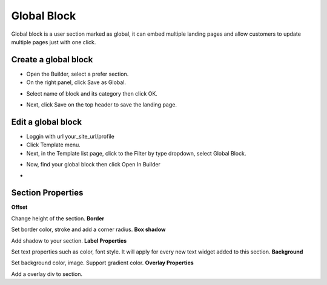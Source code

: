 Global Block
==============

Global block is a user section marked as global, it can embed multiple landing pages and allow customers to update multiple pages just with one click. 

==============
Create a global block
==============

- Open the Builder, select a prefer section.

- On the right panel, click Save as Global.

.. image:: ../assets/images/global_block.jpg

- Select name of block and its category then click OK.
.. image:: ../assets/images/global_block1.jpg

- Next, click Save on the top header to save the landing page.
.. image:: ../assets/images/global_block2.jpg

==============
Edit a global block
==============


- Loggin with url your_site_url/profile

- Click Template menu.
- Next, in the Template list page, click to the Filter by type dropdown, select Global Block.
.. image:: ../assets/images/global_block3.jpg

- Now, find your global block then click Open In Builder
.. image:: ../assets/images/global_block4.jpg

- 


==============
Section Properties
==============
**Offset**

Change height of the section.
**Border**

Set border color, stroke and add a corner radius.
**Box shadow**

Add shadow to your section.
**Label Properties**

Set text properties such as color, font style. It will apply for every new text widget added to this section.
**Background**

Set background color, image. Support gradient color.
**Overlay Properties**

Add a overlay div to section.
